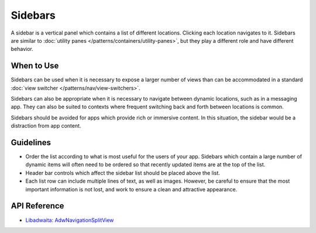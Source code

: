 Sidebars
========

.. image:: /img/adw-screenshots/adaptive-sidebar-wide.png
   :class: only-light
.. image:: /img/adw-screenshots/adaptive-sidebar-wide-dark.png
   :class: only-dark

A sidebar is a vertical panel which contains a list of different locations. Clicking each location navigates to it. Sidebars are similar to :doc:`utility panes </patterns/containers/utility-panes>`, but they play a different role and have different behavior.

When to Use
-----------

Sidebars can be used when it is necessary to expose a larger number of views than can be accommodated in a standard :doc:`view switcher </patterns/nav/view-switchers>`.

Sidebars can also be appropriate when it is necessary to navigate between dynamic locations, such as in a messaging app. They can also be suited to contexts where frequent switching back and forth between locations is common.

Sidebars should be avoided for apps which provide rich or immersive content. In this situation, the sidebar would be a distraction from app content.

Guidelines
----------

* Order the list according to what is most useful for the users of your app. Sidebars which contain a large number of dynamic items will often need to be ordered so that recently updated items are at the top of the list.
* Header bar controls which affect the sidebar list should be placed above the list.
* Each list row can include multiple lines of text, as well as images. However, be careful to ensure that the most important information is not lost, and work to ensure a clean and attractive appearance.

API Reference
-------------

* `Libadwaita: AdwNavigationSplitView <https://gnome.pages.gitlab.gnome.org/libadwaita/doc/1-latest/class.NavigationSplitView.html>`_
